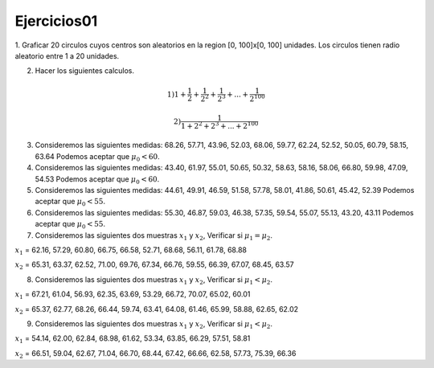 Ejercicios01
============

1. Graficar 20 circulos cuyos centros son aleatorios en la region [0, 100]x[0, 100] unidades.
Los circulos tienen radio aleatorio entre 1 a 20 unidades.

2. Hacer los siguientes calculos.

.. math::

   1) 1 + \frac{1}{2} + \frac{1}{2^2} + \frac{1}{2^3} + ... + \frac{1}{2^{100}} 

   2) \frac{1}{1 + 2^2 + 2^3 + ... + 2^{100}}

3. Consideremos las siguientes medidas: 68.26, 57.71, 43.96, 52.03, 68.06, 59.77, 62.24, 52.52, 50.05, 60.79, 58.15, 63.64
   Podemos aceptar que :math:`\mu_0 < 60`.

4. Consideremos las siguientes medidas: 43.40, 61.97, 55.01, 50.65, 50.32, 58.63, 58.16, 58.06, 66.80, 59.98, 47.09, 54.53
   Podemos aceptar que :math:`\mu_0 < 60`.

5. Consideremos las siguientes medidas: 44.61, 49.91, 46.59, 51.58, 57.78, 58.01, 41.86, 50.61, 45.42, 52.39
   Podemos aceptar que :math:`\mu_0 < 55`.

6. Consideremos las siguientes medidas: 55.30, 46.87, 59.03, 46.38, 57.35, 59.54, 55.07, 55.13, 43.20, 43.11
   Podemos aceptar que :math:`\mu_0 < 55`.

7. Consideremos las siguientes dos muestras :math:`x_1` y :math:`x_2`, Verificar si :math:`\mu_1 = \mu_2`.

:math:`x_1` = 62.16, 57.29, 60.80, 66.75, 66.58, 52.71, 68.68, 56.11, 61.78, 68.88

:math:`x_2` = 65.31, 63.37, 62.52, 71.00, 69.76, 67.34, 66.76, 59.55, 66.39, 67.07, 68.45, 63.57

8. Consideremos las siguientes dos muestras :math:`x_1` y :math:`x_2`, Verificar si :math:`\mu_1 < \mu_2`.

:math:`x_1` = 67.21, 61.04, 56.93, 62.35, 63.69, 53.29, 66.72, 70.07, 65.02, 60.01

:math:`x_2` = 65.37, 62.77, 68.26, 66.44, 59.74, 63.41, 64.08, 61.46, 65.99, 58.88, 62.65, 62.02

9. Consideremos las siguientes dos muestras :math:`x_1` y :math:`x_2`, Verificar si :math:`\mu_1 < \mu_2`.

:math:`x_1` = 54.14, 62.00, 62.84, 68.98, 61.62, 53.34, 63.85, 66.29, 57.51, 58.81

:math:`x_2` = 66.51, 59.04, 62.67, 71.04, 66.70, 68.44, 67.42, 66.66, 62.58, 57.73, 75.39, 66.36












